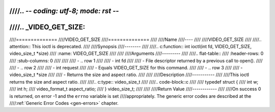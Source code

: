 ////.. -*- coding: utf-8; mode: rst -*-
////
////.. _VIDEO_GET_SIZE:
////
////==============
////VIDEO_GET_SIZE
////==============
////
////Name
////----
////
////VIDEO_GET_SIZE
////
////.. attention:: This ioctl is deprecated.
////
////Synopsis
////--------
////
////.. c:function:: int ioctl(int fd, VIDEO_GET_SIZE, video_size_t *size)
////    :name: VIDEO_GET_SIZE
////
////
////Arguments
////---------
////
////.. flat-table::
////    :header-rows:  0
////    :stub-columns: 0
////
////
////    -  .. row 1
////
////       -  int fd
////
////       -  File descriptor returned by a previous call to open().
////
////    -  .. row 2
////
////       -  int request
////
////       -  Equals VIDEO_GET_SIZE for this command.
////
////    -  .. row 3
////
////       -  video_size_t \*size
////
////       -  Returns the size and aspect ratio.
////
////
////Description
////-----------
////
////This ioctl returns the size and aspect ratio.
////
////.. c:type:: video_size_t
////
////.. code-block::c
////
////	typedef struct {
////		int w;
////		int h;
////		video_format_t aspect_ratio;
////	} video_size_t;
////
////
////Return Value
////------------
////
////On success 0 is returned, on error -1 and the ``errno`` variable is set
////appropriately. The generic error codes are described at the
////:ref:`Generic Error Codes <gen-errors>` chapter.
